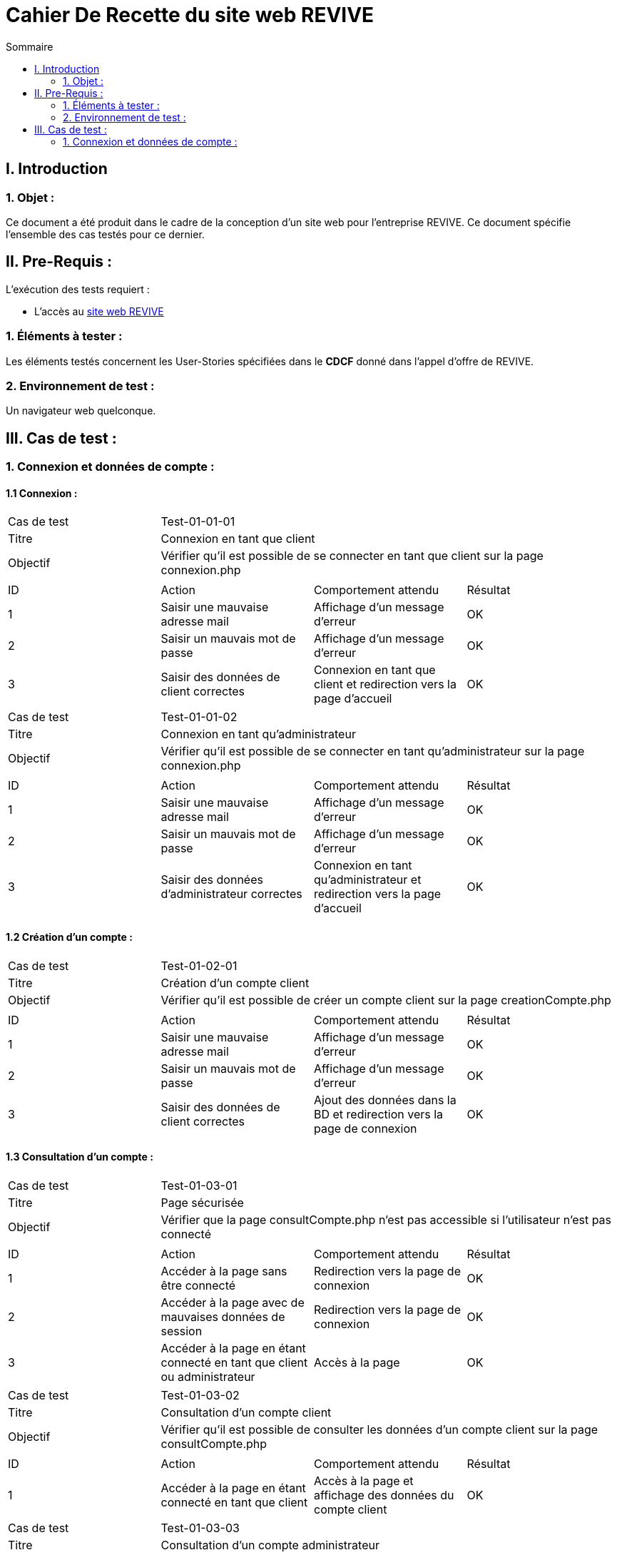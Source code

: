 = Cahier De Recette du site web REVIVE
:toc:
:toc-title: Sommaire



== I. Introduction
=== 1. Objet :
[.text-justify]
Ce document a été produit dans le cadre de la conception d'un site web pour l'entreprise REVIVE. Ce document spécifie l'ensemble des cas testés pour ce dernier.



== II. Pre-Requis :
[.text-justify]
L'exécution des tests requiert :

* L'accès au http://193.54.227.164/~SAESYS07/pages/[site web REVIVE]


=== 1. Éléments à tester :
[.text-justify]
Les éléments testés concernent les User-Stories spécifiées dans le *CDCF* donné dans l'appel d'offre de REVIVE.


=== 2. Environnement de test :
[.text-justify]
Un navigateur web quelconque.



== III. Cas de test :
=== 1. Connexion et données de compte :
==== 1.1 Connexion :

|====

>|Cas de test 3+|Test-01-01-01
>|Titre 3+|Connexion en tant que client
>|Objectif 3+| Vérifier qu'il est possible de se connecter en tant que client sur la page connexion.php

4+|

^|ID ^|Action ^|Comportement attendu ^|Résultat
^|1 ^|Saisir une mauvaise adresse mail  ^|Affichage d'un message d'erreur ^|OK
^|2 ^|Saisir un mauvais mot de passe ^|Affichage d'un message d'erreur ^|OK
^|3 ^|Saisir des données de client correctes ^|Connexion en tant que client et redirection vers la page d'accueil ^|OK

|====

|====

>|Cas de test 3+|Test-01-01-02
>|Titre 3+|Connexion en tant qu'administrateur
>|Objectif 3+| Vérifier qu'il est possible de se connecter en tant qu'administrateur sur la page connexion.php

4+|

^|ID ^|Action ^|Comportement attendu ^|Résultat
^|1 ^|Saisir une mauvaise adresse mail  ^|Affichage d'un message d'erreur ^|OK
^|2 ^|Saisir un mauvais mot de passe ^|Affichage d'un message d'erreur ^|OK
^|3 ^|Saisir des données d'administrateur correctes ^|Connexion en tant qu'administrateur et redirection vers la page d'accueil ^|OK

|====


==== 1.2 Création d'un compte :

|====

>|Cas de test 3+|Test-01-02-01
>|Titre 3+|Création d'un compte client
>|Objectif 3+| Vérifier qu'il est possible de créer un compte client sur la page creationCompte.php

4+|

^|ID ^|Action ^|Comportement attendu ^|Résultat
^|1 ^|Saisir une mauvaise adresse mail  ^|Affichage d'un message d'erreur ^|OK
^|2 ^|Saisir un mauvais mot de passe ^|Affichage d'un message d'erreur ^|OK
^|3 ^|Saisir des données de client correctes ^|Ajout des données dans la BD et redirection vers la page de connexion ^|OK

|====


==== 1.3 Consultation d'un compte :

|====

>|Cas de test 3+|Test-01-03-01
>|Titre 3+|Page sécurisée
>|Objectif 3+| Vérifier que la page consultCompte.php n'est pas accessible si l'utilisateur n'est pas connecté

4+|

^|ID ^|Action ^|Comportement attendu ^|Résultat
^|1 ^|Accéder à la page sans être connecté  ^|Redirection vers la page de connexion ^|OK
^|2 ^|Accéder à la page avec de mauvaises données de session ^|Redirection vers la page de connexion ^|OK
^|3 ^|Accéder à la page en étant connecté en tant que client ou administrateur ^|Accès à la page ^|OK

|====

|====

>|Cas de test 3+|Test-01-03-02
>|Titre 3+|Consultation d'un compte client
>|Objectif 3+| Vérifier qu'il est possible de consulter les données d'un compte client sur la page consultCompte.php

4+|

^|ID ^|Action ^|Comportement attendu ^|Résultat
^|1 ^|Accéder à la page en étant connecté en tant que client ^|Accès à la page et affichage des données du compte client ^|OK

|====

|====

>|Cas de test 3+|Test-01-03-03
>|Titre 3+|Consultation d'un compte administrateur
>|Objectif 3+| Vérifier qu'il est possible de consulter les données d'un compte administrateur sur la page consultCompte.php

4+|

^|ID ^|Action ^|Comportement attendu ^|Résultat
^|1 ^|Accéder à la page en étant connecté en tant qu'administrateur ^|Accès à la page et affichage des données du compte administrateur ^|OK

|====

*TO COMPLETE*
